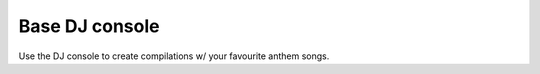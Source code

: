 Base DJ console
===============

Use the DJ console to create compilations w/ your favourite anthem songs.
